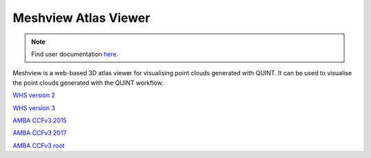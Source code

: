 **Meshview Atlas Viewer**
-----------------------------

.. note::

   Find user documentation `here <https://meshview-for-brain-atlases.readthedocs.io/en/latest/>`_.
   
Meshview is a web-based 3D atlas viewer for visualising point clouds generated with QUINT. It can be used to visualise the point clouds generated with the QUINT workflow. 

`WHS version 2 <https://meshview.apps.hbp.eu/?atlas=WHS_SD_Rat_v2_39um>`_

`WHS version 3 <https://meshview.apps.hbp.eu/?atlas=WHS_SD_Rat_v3_39um>`_

`AMBA CCFv3 2015 <https://meshview.apps.hbp.eu/?atlas=ABA_Mouse_CCFv3_2015_25um>`_

`AMBA CCFv3 2017 <https://meshview.apps.hbp.eu/?atlas=ABA_Mouse_CCFv3_2017_25um>`_

`AMBA CCFv3 root <https://meshview.apps.hbp.eu/?atlas=AMBA_CCFv3_root>`_
